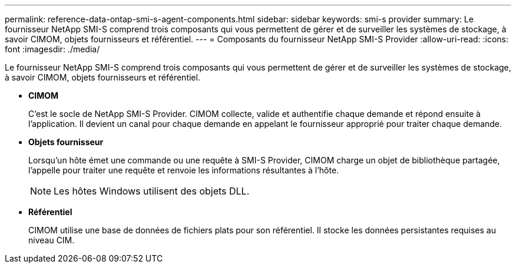 ---
permalink: reference-data-ontap-smi-s-agent-components.html 
sidebar: sidebar 
keywords: smi-s provider 
summary: Le fournisseur NetApp SMI-S comprend trois composants qui vous permettent de gérer et de surveiller les systèmes de stockage, à savoir CIMOM, objets fournisseurs et référentiel. 
---
= Composants du fournisseur NetApp SMI-S Provider
:allow-uri-read: 
:icons: font
:imagesdir: ./media/


[role="lead"]
Le fournisseur NetApp SMI-S comprend trois composants qui vous permettent de gérer et de surveiller les systèmes de stockage, à savoir CIMOM, objets fournisseurs et référentiel.

* *CIMOM*
+
C'est le socle de NetApp SMI-S Provider. CIMOM collecte, valide et authentifie chaque demande et répond ensuite à l'application. Il devient un canal pour chaque demande en appelant le fournisseur approprié pour traiter chaque demande.

* *Objets fournisseur*
+
Lorsqu'un hôte émet une commande ou une requête à SMI-S Provider, CIMOM charge un objet de bibliothèque partagée, l'appelle pour traiter une requête et renvoie les informations résultantes à l'hôte.

+
[NOTE]
====
Les hôtes Windows utilisent des objets DLL.

====
* *Référentiel*
+
CIMOM utilise une base de données de fichiers plats pour son référentiel. Il stocke les données persistantes requises au niveau CIM.


